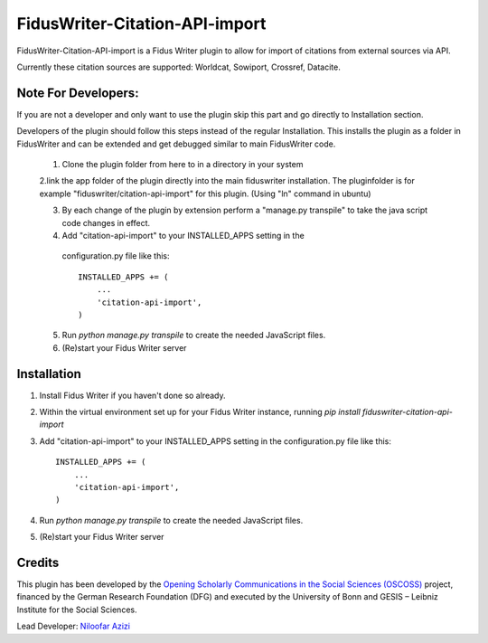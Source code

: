 =====
FidusWriter-Citation-API-import
=====

FidusWriter-Citation-API-import is a Fidus Writer plugin to allow for import of
citations from external sources via API.

Currently these citation sources are supported: Worldcat, Sowiport, Crossref,
Datacite.


Note For Developers:
-----------
If you are not a developer and only want to use the plugin skip this part and go directly to Installation section.

Developers of the plugin should follow this steps instead of the regular Installation. This installs the plugin as a
folder in FidusWriter and can be extended and get debugged similar to main FidusWriter code.

 1. Clone the plugin folder from here to in a directory in your system
 
 2.link the app folder of the plugin directly into the main fiduswriter installation. The pluginfolder is for example "fiduswriter/citation-api-import" for this plugin. (Using "ln" command in ubuntu)

 3. By each change of the plugin by extension perform a "manage.py transpile" to take the java script code changes in effect.
 
 4. Add "citation-api-import" to your INSTALLED_APPS setting in the
   configuration.py file like this::

    INSTALLED_APPS += (
        ...
        'citation-api-import',
    )

 5. Run `python manage.py transpile` to create the needed JavaScript files.

 6. (Re)start your Fidus Writer server


Installation
-----------

1. Install Fidus Writer if you haven't done so already.

2. Within the virtual environment set up for your Fidus Writer instance,
   running `pip install fiduswriter-citation-api-import`

3. Add "citation-api-import" to your INSTALLED_APPS setting in the
   configuration.py file like this::

    INSTALLED_APPS += (
        ...
        'citation-api-import',
    )

4. Run `python manage.py transpile` to create the needed JavaScript files.

5. (Re)start your Fidus Writer server


Credits
-----------

This plugin has been developed by the `Opening Scholarly Communications in the Social Sciences (OSCOSS) <http://www.gesis.org/?id=10714>`_ project, financed by the German Research Foundation (DFG) and executed by the University of Bonn and GESIS – Leibniz Institute for the Social Sciences.

Lead Developer: `Niloofar Azizi <https://github.com/NiloofarAzizi>`_
